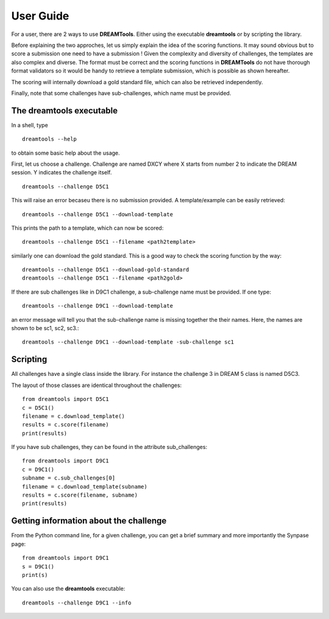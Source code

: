 User Guide
===========


For a user, there are 2 ways to use **DREAMTools**. Either using the executable
**dreamtools** or by scripting the library. 

Before explaining the two approches, let us simply explain the idea of the
scoring functions. It may sound obvious but to score a submission one need to have a submission ! Given the complexity and diversity of challenges, the templates are also complex and diverse. The format must be correct and the scoring functions in **DREAMTools** do not have thorough format validators so it would be handy to retrieve a template submission, which is possible as shown hereafter.

The scoring will internally download a gold standard file, which can also be
retrieved independently. 

Finally, note that some challenges have sub-challenges, which name must be provided. 


The **dreamtools** executable
--------------------------------

In a shell, type ::

    dreamtools --help

to obtain some basic help about the usage. 

First, let us choose a challenge. Challenge are named DXCY where X starts from
number 2 to indicate the DREAM session. Y indicates the challenge itself. 

::

    dreamtools --challenge D5C1


This will raise an error becaseu there is no submission provided. A
template/example can be easily retrieved::


    dreamtools --challenge D5C1 --download-template


This prints the path to a template, which can now be scored::


    dreamtools --challenge D5C1 --filename <path2template>


similarly one can download the gold standard. This is a good way to check the
scoring function by the way::
    
    dreamtools --challenge D5C1 --download-gold-standard
    dreamtools --challenge D5C1 --filename <path2gold>


If there are sub challenges like in D9C1 challenge, a sub-challenge name must be
provided. If one type::

    dreamtools --challenge D9C1 --download-template

an error message will tell you that the sub-challenge name is missing together
the their names. Here, the names are shown to be sc1, sc2, sc3.::

    dreamtools --challenge D9C1 --download-template -sub-challenge sc1



Scripting
-----------

All challenges have a single class inside the library. For instance the
challenge 3 in DREAM 5 class is named D5C3. 

The layout of those classes are identical throughout the challenges::

    from dreamtools import D5C1
    c = D5C1()
    filename = c.download_template()
    results = c.score(filename)
    print(results)

If you have sub challenges, they can be found in the attribute sub_challenges::

    from dreamtools import D9C1
    c = D9C1()
    subname = c.sub_challenges[0]
    filename = c.download_template(subname)
    results = c.score(filename, subname)
    print(results)


Getting information about the challenge
--------------------------------------------


From the Python command line, for a given challenge, you can get a brief summary
and more importantly the Synpase page::

    from dreamtools import D9C1
    s = D9C1()
    print(s)


You can also use the **dreamtools** executable::

    dreamtools --challenge D9C1 --info
